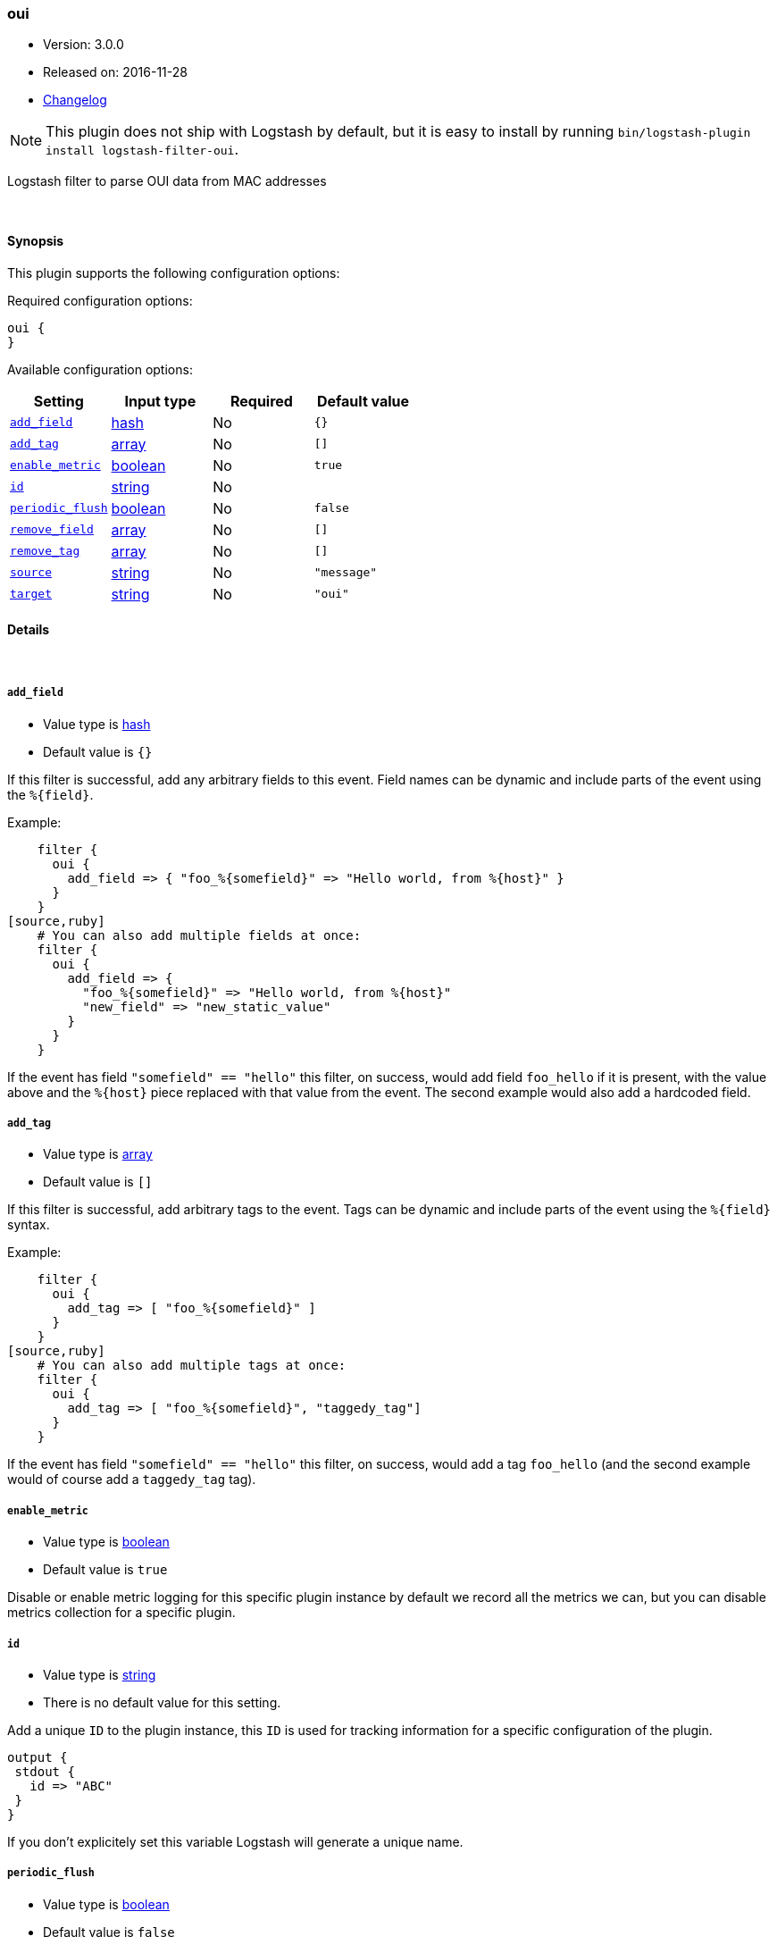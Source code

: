[[plugins-filters-oui]]
=== oui

* Version: 3.0.0
* Released on: 2016-11-28
* https://github.com/logstash-plugins/logstash-filter-oui/blob/master/CHANGELOG.md#300[Changelog]



NOTE: This plugin does not ship with Logstash by default, but it is easy to install by running `bin/logstash-plugin install logstash-filter-oui`.


Logstash filter to parse OUI data from MAC addresses

&nbsp;

==== Synopsis

This plugin supports the following configuration options:

Required configuration options:

[source,json]
--------------------------
oui {
}
--------------------------



Available configuration options:

[cols="<,<,<,<m",options="header",]
|=======================================================================
|Setting |Input type|Required|Default value
| <<plugins-filters-oui-add_field>> |<<hash,hash>>|No|`{}`
| <<plugins-filters-oui-add_tag>> |<<array,array>>|No|`[]`
| <<plugins-filters-oui-enable_metric>> |<<boolean,boolean>>|No|`true`
| <<plugins-filters-oui-id>> |<<string,string>>|No|
| <<plugins-filters-oui-periodic_flush>> |<<boolean,boolean>>|No|`false`
| <<plugins-filters-oui-remove_field>> |<<array,array>>|No|`[]`
| <<plugins-filters-oui-remove_tag>> |<<array,array>>|No|`[]`
| <<plugins-filters-oui-source>> |<<string,string>>|No|`"message"`
| <<plugins-filters-oui-target>> |<<string,string>>|No|`"oui"`
|=======================================================================


==== Details

&nbsp;

[[plugins-filters-oui-add_field]]
===== `add_field` 

  * Value type is <<hash,hash>>
  * Default value is `{}`

If this filter is successful, add any arbitrary fields to this event.
Field names can be dynamic and include parts of the event using the `%{field}`.

Example:
[source,ruby]
    filter {
      oui {
        add_field => { "foo_%{somefield}" => "Hello world, from %{host}" }
      }
    }
[source,ruby]
    # You can also add multiple fields at once:
    filter {
      oui {
        add_field => {
          "foo_%{somefield}" => "Hello world, from %{host}"
          "new_field" => "new_static_value"
        }
      }
    }

If the event has field `"somefield" == "hello"` this filter, on success,
would add field `foo_hello` if it is present, with the
value above and the `%{host}` piece replaced with that value from the
event. The second example would also add a hardcoded field.

[[plugins-filters-oui-add_tag]]
===== `add_tag` 

  * Value type is <<array,array>>
  * Default value is `[]`

If this filter is successful, add arbitrary tags to the event.
Tags can be dynamic and include parts of the event using the `%{field}`
syntax.

Example:
[source,ruby]
    filter {
      oui {
        add_tag => [ "foo_%{somefield}" ]
      }
    }
[source,ruby]
    # You can also add multiple tags at once:
    filter {
      oui {
        add_tag => [ "foo_%{somefield}", "taggedy_tag"]
      }
    }

If the event has field `"somefield" == "hello"` this filter, on success,
would add a tag `foo_hello` (and the second example would of course add a `taggedy_tag` tag).

[[plugins-filters-oui-enable_metric]]
===== `enable_metric` 

  * Value type is <<boolean,boolean>>
  * Default value is `true`

Disable or enable metric logging for this specific plugin instance
by default we record all the metrics we can, but you can disable metrics collection
for a specific plugin.

[[plugins-filters-oui-id]]
===== `id` 

  * Value type is <<string,string>>
  * There is no default value for this setting.

Add a unique `ID` to the plugin instance, this `ID` is used for tracking
information for a specific configuration of the plugin.

```
output {
 stdout {
   id => "ABC"
 }
}
```

If you don't explicitely set this variable Logstash will generate a unique name.

[[plugins-filters-oui-periodic_flush]]
===== `periodic_flush` 

  * Value type is <<boolean,boolean>>
  * Default value is `false`

Call the filter flush method at regular interval.
Optional.

[[plugins-filters-oui-remove_field]]
===== `remove_field` 

  * Value type is <<array,array>>
  * Default value is `[]`

If this filter is successful, remove arbitrary fields from this event.
Fields names can be dynamic and include parts of the event using the %{field}
Example:
[source,ruby]
    filter {
      oui {
        remove_field => [ "foo_%{somefield}" ]
      }
    }
[source,ruby]
    # You can also remove multiple fields at once:
    filter {
      oui {
        remove_field => [ "foo_%{somefield}", "my_extraneous_field" ]
      }
    }

If the event has field `"somefield" == "hello"` this filter, on success,
would remove the field with name `foo_hello` if it is present. The second
example would remove an additional, non-dynamic field.

[[plugins-filters-oui-remove_tag]]
===== `remove_tag` 

  * Value type is <<array,array>>
  * Default value is `[]`

If this filter is successful, remove arbitrary tags from the event.
Tags can be dynamic and include parts of the event using the `%{field}`
syntax.

Example:
[source,ruby]
    filter {
      oui {
        remove_tag => [ "foo_%{somefield}" ]
      }
    }
[source,ruby]
    # You can also remove multiple tags at once:
    filter {
      oui {
        remove_tag => [ "foo_%{somefield}", "sad_unwanted_tag"]
      }
    }

If the event has field `"somefield" == "hello"` this filter, on success,
would remove the tag `foo_hello` if it is present. The second example
would remove a sad, unwanted tag as well.

[[plugins-filters-oui-source]]
===== `source` 

  * Value type is <<string,string>>
  * Default value is `"message"`

Setting the config_name here is required. This is how you
configure this filter from your Logstash config.

filter {
  example {
    message => "My message..."
  }
}

The source field to parse

[[plugins-filters-oui-target]]
===== `target` 

  * Value type is <<string,string>>
  * Default value is `"oui"`

The target field to place all the data


